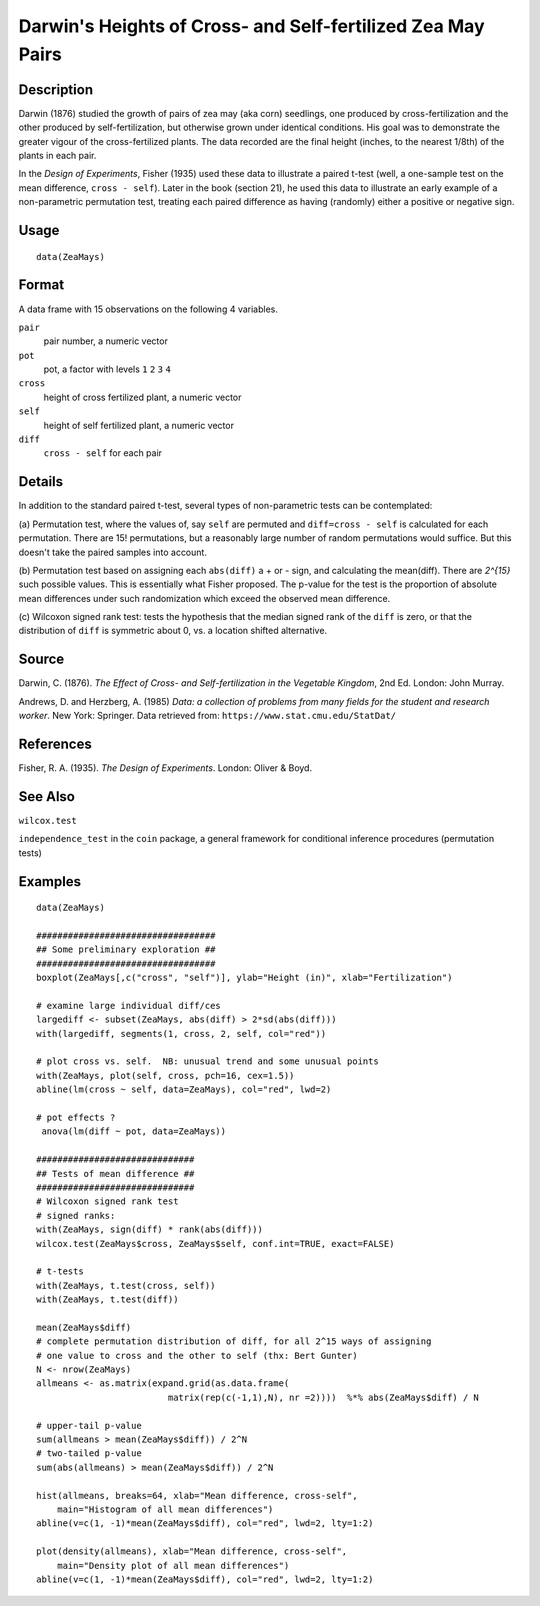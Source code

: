 +--------------------------------------+--------------------------------------+
| ZeaMays                              |
| R Documentation                      |
+--------------------------------------+--------------------------------------+

Darwin's Heights of Cross- and Self-fertilized Zea May Pairs
------------------------------------------------------------

Description
~~~~~~~~~~~

Darwin (1876) studied the growth of pairs of zea may (aka corn)
seedlings, one produced by cross-fertilization and the other produced by
self-fertilization, but otherwise grown under identical conditions. His
goal was to demonstrate the greater vigour of the cross-fertilized
plants. The data recorded are the final height (inches, to the nearest
1/8th) of the plants in each pair.

In the *Design of Experiments*, Fisher (1935) used these data to
illustrate a paired t-test (well, a one-sample test on the mean
difference, ``cross - self``). Later in the book (section 21), he used
this data to illustrate an early example of a non-parametric permutation
test, treating each paired difference as having (randomly) either a
positive or negative sign.

Usage
~~~~~

::

    data(ZeaMays)

Format
~~~~~~

A data frame with 15 observations on the following 4 variables.

``pair``
    pair number, a numeric vector

``pot``
    pot, a factor with levels ``1`` ``2`` ``3`` ``4``

``cross``
    height of cross fertilized plant, a numeric vector

``self``
    height of self fertilized plant, a numeric vector

``diff``
    ``cross - self`` for each pair

Details
~~~~~~~

In addition to the standard paired t-test, several types of
non-parametric tests can be contemplated:

(a) Permutation test, where the values of, say ``self`` are permuted and
``diff=cross - self`` is calculated for each permutation. There are 15!
permutations, but a reasonably large number of random permutations would
suffice. But this doesn't take the paired samples into account.

(b) Permutation test based on assigning each ``abs(diff)`` a + or -
sign, and calculating the mean(diff). There are *2^{15}* such possible
values. This is essentially what Fisher proposed. The p-value for the
test is the proportion of absolute mean differences under such
randomization which exceed the observed mean difference.

(c) Wilcoxon signed rank test: tests the hypothesis that the median
signed rank of the ``diff`` is zero, or that the distribution of
``diff`` is symmetric about 0, vs. a location shifted alternative.

Source
~~~~~~

Darwin, C. (1876). *The Effect of Cross- and Self-fertilization in the
Vegetable Kingdom*, 2nd Ed. London: John Murray.

Andrews, D. and Herzberg, A. (1985) *Data: a collection of problems from
many fields for the student and research worker*. New York: Springer.
Data retrieved from: ``https://www.stat.cmu.edu/StatDat/``

References
~~~~~~~~~~

Fisher, R. A. (1935). *The Design of Experiments*. London: Oliver &
Boyd.

See Also
~~~~~~~~

``wilcox.test``

``independence_test`` in the ``coin`` package, a general framework for
conditional inference procedures (permutation tests)

Examples
~~~~~~~~

::

    data(ZeaMays)

    ##################################
    ## Some preliminary exploration ##
    ##################################
    boxplot(ZeaMays[,c("cross", "self")], ylab="Height (in)", xlab="Fertilization")

    # examine large individual diff/ces
    largediff <- subset(ZeaMays, abs(diff) > 2*sd(abs(diff)))
    with(largediff, segments(1, cross, 2, self, col="red"))

    # plot cross vs. self.  NB: unusual trend and some unusual points
    with(ZeaMays, plot(self, cross, pch=16, cex=1.5))
    abline(lm(cross ~ self, data=ZeaMays), col="red", lwd=2)

    # pot effects ?
     anova(lm(diff ~ pot, data=ZeaMays))

    ##############################
    ## Tests of mean difference ##
    ##############################
    # Wilcoxon signed rank test
    # signed ranks:
    with(ZeaMays, sign(diff) * rank(abs(diff)))
    wilcox.test(ZeaMays$cross, ZeaMays$self, conf.int=TRUE, exact=FALSE)

    # t-tests
    with(ZeaMays, t.test(cross, self))
    with(ZeaMays, t.test(diff))

    mean(ZeaMays$diff)
    # complete permutation distribution of diff, for all 2^15 ways of assigning
    # one value to cross and the other to self (thx: Bert Gunter)
    N <- nrow(ZeaMays)
    allmeans <- as.matrix(expand.grid(as.data.frame(
                             matrix(rep(c(-1,1),N), nr =2))))  %*% abs(ZeaMays$diff) / N

    # upper-tail p-value
    sum(allmeans > mean(ZeaMays$diff)) / 2^N
    # two-tailed p-value
    sum(abs(allmeans) > mean(ZeaMays$diff)) / 2^N

    hist(allmeans, breaks=64, xlab="Mean difference, cross-self",
        main="Histogram of all mean differences")
    abline(v=c(1, -1)*mean(ZeaMays$diff), col="red", lwd=2, lty=1:2)

    plot(density(allmeans), xlab="Mean difference, cross-self",
        main="Density plot of all mean differences")
    abline(v=c(1, -1)*mean(ZeaMays$diff), col="red", lwd=2, lty=1:2)


